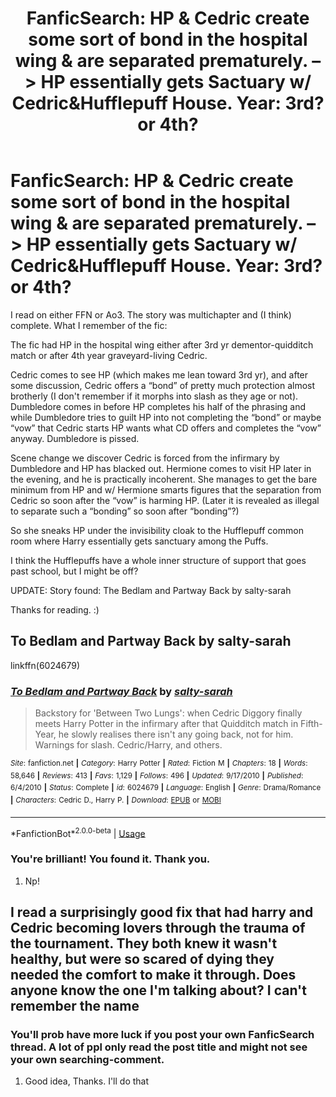 #+TITLE: FanficSearch: HP & Cedric create some sort of bond in the hospital wing & are separated prematurely. --> HP essentially gets Sactuary w/ Cedric&Hufflepuff House. Year: 3rd? or 4th?

* FanficSearch: HP & Cedric create some sort of bond in the hospital wing & are separated prematurely. --> HP essentially gets Sactuary w/ Cedric&Hufflepuff House. Year: 3rd? or 4th?
:PROPERTIES:
:Author: Slytherin2urheart
:Score: 0
:DateUnix: 1548746161.0
:DateShort: 2019-Jan-29
:FlairText: Fic Search
:END:
I read on either FFN or Ao3. The story was multichapter and (I think) complete. What I remember of the fic:

The fic had HP in the hospital wing either after 3rd yr dementor-quidditch match or after 4th year graveyard-living Cedric.

Cedric comes to see HP (which makes me lean toward 3rd yr), and after some discussion, Cedric offers a “bond” of pretty much protection almost brotherly (I don't remember if it morphs into slash as they age or not). Dumbledore comes in before HP completes his half of the phrasing and while Dumbledore tries to guilt HP into not completing the “bond” or maybe “vow” that Cedric starts HP wants what CD offers and completes the “vow” anyway. Dumbledore is pissed.

Scene change we discover Cedric is forced from the infirmary by Dumbledore and HP has blacked out. Hermione comes to visit HP later in the evening, and he is practically incoherent. She manages to get the bare minimum from HP and w/ Hermione smarts figures that the separation from Cedric so soon after the “vow” is harming HP. (Later it is revealed as illegal to separate such a “bonding” so soon after “bonding”?)

So she sneaks HP under the invisibility cloak to the Hufflepuff common room where Harry essentially gets sanctuary among the Puffs.

I think the Hufflepuffs have a whole inner structure of support that goes past school, but I might be off?

UPDATE: Story found: The Bedlam and Partway Back by salty-sarah

Thanks for reading. :)


** To Bedlam and Partway Back by salty-sarah

linkffn(6024679)
:PROPERTIES:
:Author: paragon_falcon
:Score: 3
:DateUnix: 1548749749.0
:DateShort: 2019-Jan-29
:END:

*** [[https://www.fanfiction.net/s/6024679/1/][*/To Bedlam and Partway Back/*]] by [[https://www.fanfiction.net/u/1212858/salty-sarah][/salty-sarah/]]

#+begin_quote
  Backstory for 'Between Two Lungs': when Cedric Diggory finally meets Harry Potter in the infirmary after that Quidditch match in Fifth-Year, he slowly realises there isn't any going back, not for him. Warnings for slash. Cedric/Harry, and others.
#+end_quote

^{/Site/:} ^{fanfiction.net} ^{*|*} ^{/Category/:} ^{Harry} ^{Potter} ^{*|*} ^{/Rated/:} ^{Fiction} ^{M} ^{*|*} ^{/Chapters/:} ^{18} ^{*|*} ^{/Words/:} ^{58,646} ^{*|*} ^{/Reviews/:} ^{413} ^{*|*} ^{/Favs/:} ^{1,129} ^{*|*} ^{/Follows/:} ^{496} ^{*|*} ^{/Updated/:} ^{9/17/2010} ^{*|*} ^{/Published/:} ^{6/4/2010} ^{*|*} ^{/Status/:} ^{Complete} ^{*|*} ^{/id/:} ^{6024679} ^{*|*} ^{/Language/:} ^{English} ^{*|*} ^{/Genre/:} ^{Drama/Romance} ^{*|*} ^{/Characters/:} ^{Cedric} ^{D.,} ^{Harry} ^{P.} ^{*|*} ^{/Download/:} ^{[[http://www.ff2ebook.com/old/ffn-bot/index.php?id=6024679&source=ff&filetype=epub][EPUB]]} ^{or} ^{[[http://www.ff2ebook.com/old/ffn-bot/index.php?id=6024679&source=ff&filetype=mobi][MOBI]]}

--------------

*FanfictionBot*^{2.0.0-beta} | [[https://github.com/tusing/reddit-ffn-bot/wiki/Usage][Usage]]
:PROPERTIES:
:Author: FanfictionBot
:Score: 1
:DateUnix: 1548749766.0
:DateShort: 2019-Jan-29
:END:


*** You're brilliant! You found it. Thank you.
:PROPERTIES:
:Author: Slytherin2urheart
:Score: 1
:DateUnix: 1548752278.0
:DateShort: 2019-Jan-29
:END:

**** Np!
:PROPERTIES:
:Author: paragon_falcon
:Score: 1
:DateUnix: 1548752589.0
:DateShort: 2019-Jan-29
:END:


** I read a surprisingly good fix that had harry and Cedric becoming lovers through the trauma of the tournament. They both knew it wasn't healthy, but were so scared of dying they needed the comfort to make it through. Does anyone know the one I'm talking about? I can't remember the name
:PROPERTIES:
:Author: Morcalvin
:Score: 1
:DateUnix: 1548748225.0
:DateShort: 2019-Jan-29
:END:

*** You'll prob have more luck if you post your own FanficSearch thread. A lot of ppl only read the post title and might not see your own searching-comment.
:PROPERTIES:
:Author: Slytherin2urheart
:Score: 1
:DateUnix: 1548749083.0
:DateShort: 2019-Jan-29
:END:

**** Good idea, Thanks. I'll do that
:PROPERTIES:
:Author: Morcalvin
:Score: 2
:DateUnix: 1548749125.0
:DateShort: 2019-Jan-29
:END:
